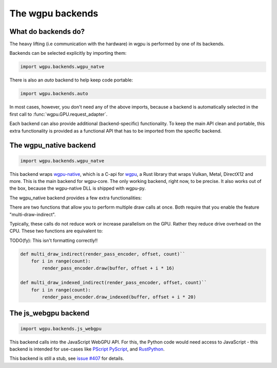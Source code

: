 The wgpu backends
=================

What do backends do?
--------------------

The heavy lifting (i.e communication with the hardware) in wgpu is performed by
one of its backends.

Backends can be selected explicitly by importing them:

.. code-block:: py

    import wgpu.backends.wgpu_natve

There is also an `auto` backend to help keep code portable:

.. code-block:: py

    import wgpu.backends.auto

In most cases, however, you don't need any of the above imports, because
a backend is automatically selected in the first call to :func:`wgpu.GPU.request_adapter`.

Each backend can also provide additional (backend-specific)
functionality. To keep the main API clean and portable, this extra
functionality is provided as a functional API that has to be imported
from the specific backend.


The wgpu_native backend
-----------------------

.. code-block:: py

    import wgpu.backends.wgpu_natve


This backend wraps `wgpu-native <https://github.com/gfx-rs/wgpu-native>`__,
which is a C-api for `wgpu <https://github.com/gfx-rs/wgpu>`__, a Rust library
that wraps Vulkan, Metal, DirectX12 and more.
This is the main backend for wgpu-core. The only working backend, right now, to be precise.
It also works out of the box, because the wgpu-native DLL is shipped with wgpu-py.

The wgpu_native backend provides a few extra functionalities:

.. py:function:: wgpu.backends.wgpu_native.request_device_tracing(adapter, trace_path, *, label="", required_features, required_limits, default_queue)

    An alternative to :func:`wgpu.GPUAdapter.request_adapter`, that streams a trace
    of all low level calls to disk, so the visualization can be replayed (also on other systems),
    investigated, and debugged.

    :param adapter: The adapter to create a device for.
    :param trace_path: The path to an (empty) directory. Is created if it does not exist.
    :param label: A human readable label. Optional.
    :param required_features: The features (extensions) that you need. Default [].
    :param required_limits: the various limits that you need. Default {}.
    :param default_queue: Descriptor for the default queue. Optional.
    :return: Device
    :rtype: wgpu.GPUDevice

There are two functions that allow you to perform multiple draw calls at once.
Both require that you enable the feature "multi-draw-indirect".

Typically, these calls do not reduce work or increase parallelism on the GPU. Rather
they reduce drive overhead on the CPU.  These two functions are equivalent to::

TODO(fy):  This isn't formatting correctly!!

.. code-block:: python

    def multi_draw_indirect(render_pass_encoder, offset, count)``
        for i in range(count):
            render_pass_encoder.draw(buffer, offset + i * 16)

    def multi_draw_indexed_indirect(render_pass_encoder, offset, count)``
        for i in range(count):
            render_pass_encoder.draw_indexed(buffer, offset + i * 20)

.. py:function:: wgpu.backends.wgpu_native.multi_draw_indirect(render_pass_encoder, buffer, *, offset=0, count):
    :param render_pass_encoder: The current render pass encoder.
    :param buffer: The indirect buffer containing the arguments.
    :param offset: The byte offset in the indirect buffer containing the first argument.
    :param count: The number of write operations to perform.

.. py:function:: wgpu.backends.wgpu_native.multi_draw_indexed_indirect(render_pass_encoder, buffer, *, offset=0, count):
    :param render_pass_encoder: The current render pass encoder.
    :param buffer: The indirect buffer containing the arguments.
    :param offset: The byte offset in the indirect buffer containing the first argument.
    :param count: The number of write operations to perform.


The js_webgpu backend
---------------------

.. code-block:: py

    import wgpu.backends.js_webgpu


This backend calls into the JavaScript WebGPU API. For this, the Python code would need
access to JavaScript - this backend is intended for use-cases like `PScript <https://github.com/flexxui/pscript>`__ `PyScript <https://github.com/pyscript/pyscript>`__, and `RustPython <https://github.com/RustPython/RustPython>`__.

This backend is still a stub, see `issue #407 <https://github.com/pygfx/wgpu-py/issues/407>`__ for details.
